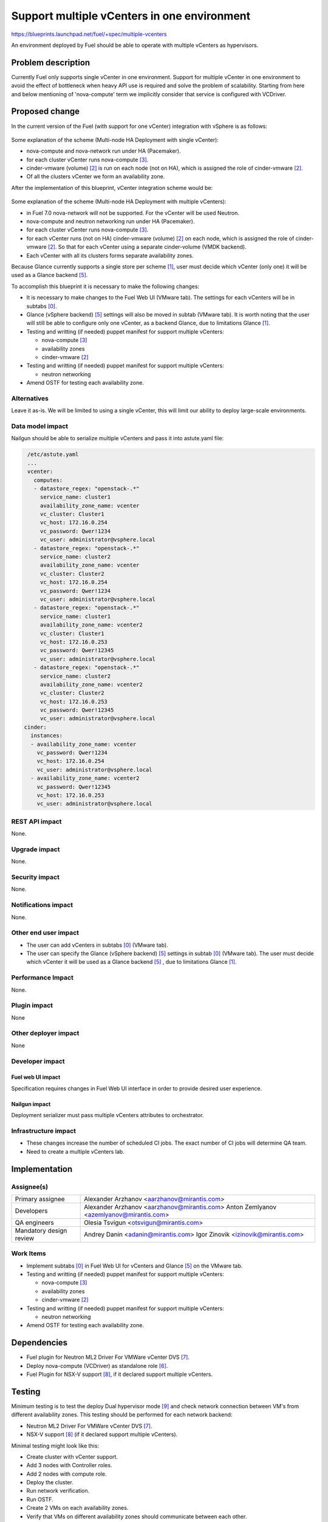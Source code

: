 ..
 This work is licensed under a Creative Commons Attribution 3.0 Unported
 License.

 http://creativecommons.org/licenses/by/3.0/legalcode

============================================
Support multiple vCenters in one environment
============================================

https://blueprints.launchpad.net/fuel/+spec/multiple-vcenters

An environment deployed by Fuel should be able to operate with multiple
vCenters as hypervisors.


Problem description
===================

Currently Fuel only supports single vCenter in one environment. Support for
multiple vCenter in one environment to avoid the effect of bottleneck when
heavy API use is required and solve the problem of scalability. Starting
from here and below mentioning of 'nova-compute' term we implicitly consider
that service is configured with VCDriver.


Proposed change
===============

In the current version of the Fuel (with support for one vCenter) integration
with vSphere is as follows:

 .. image:: ../../images/7.0/multiple-vcenters/with-single-vcenter.png
    :width: 100 %

Some explanation of the scheme (Multi-node HA Deployment with single vCenter):

* nova-compute and nova-network run under HA (Pacemaker).
* for each cluster vCenter runs nova-compute [3]_.
* cinder-vmware (volume) [2]_ is run on each node (not on HA), which is
  assigned the role of cinder-vmware [2]_.
* Of all the clusters vCenter we form an availability zone.

After the implementation of this blueprint, vCenter integration scheme would
be:

 .. image:: ../../images/7.0/multiple-vcenters/with-multiple-vcenters.png
    :width: 100 %

Some explanation of the scheme (Multi-node HA Deployment with multiple
vCenters):

* in Fuel 7.0 nova-network will not be supported. For the vCenter will be used
  Neutron.
* nova-compute and neutron networking run under HA (Pacemaker).
* for each cluster vCenter runs nova-compute [3]_.
* for each vCenter runs (not on HA) cinder-vmware (volume) [2]_ on each node,
  which is assigned the role of cinder-vmware [2]_. So that for each vCenter
  using a separate cinder-volume (VMDK backend).
* Each vCenter with all its clusters forms separate availability zones.

Because Glance currently supports a single store per scheme [1]_, user must
decide which vCenter (only one) it will be used as a Glance backend [5]_.

To accomplish this blueprint it is necessary to make the following changes:

* It is necessary to make changes to the Fuel Web UI (VMware tab). The
  settings for each vCenters will be in subtabs [0]_.
* Glance (vSphere backend) [5]_ settings will also be moved in subtab
  (VMware tab). It is worth noting that the user will still be able to
  configure only one vCenter, as a backend Glance, due to limitations
  Glance [1]_.
* Testing and writting (if needed) puppet manifest for support multiple
  vCenters:

  * nova-compute [3]_
  * availability zones
  * cinder-vmware [2]_
* Testing and writting (if needed) puppet manifest for support multiple
  vCenters:

  * neutron networking
* Amend OSTF for testing each availability zone.

Alternatives
------------

Leave it as-is. We will be limited to using a single vCenter, this will limit
our ability to deploy large-scale environments.

Data model impact
-----------------

Nailgun should be able to serialize multiple vCenters and pass it into
astute.yaml file:

.. code-block:: yaml

    /etc/astute.yaml
    ...
    vcenter:
      computes:
      - datastore_regex: "openstack-.*"
        service_name: cluster1
        availability_zone_name: vcenter
        vc_cluster: Cluster1
        vc_host: 172.16.0.254
        vc_password: Qwer!1234
        vc_user: administrator@vsphere.local
      - datastore_regex: "openstack-.*"
        service_name: cluster2
        availability_zone_name: vcenter
        vc_cluster: Cluster2
        vc_host: 172.16.0.254
        vc_password: Qwer!1234
        vc_user: administrator@vsphere.local
      - datastore_regex: "openstack-.*"
        service_name: cluster1
        availability_zone_name: vcenter2
        vc_cluster: Cluster1
        vc_host: 172.16.0.253
        vc_password: Qwer!12345
        vc_user: administrator@vsphere.local
      - datastore_regex: "openstack-.*"
        service_name: cluster2
        availability_zone_name: vcenter2
        vc_cluster: Cluster2
        vc_host: 172.16.0.253
        vc_password: Qwer!12345
        vc_user: administrator@vsphere.local
   cinder:
     instances:
     - availability_zone_name: vcenter
       vc_password: Qwer!1234
       vc_host: 172.16.0.254
       vc_user: administrator@vsphere.local
     - availability_zone_name: vcenter2
       vc_password: Qwer!12345
       vc_host: 172.16.0.253
       vc_user: administrator@vsphere.local

REST API impact
---------------

None.

Upgrade impact
--------------

None.

Security impact
---------------

None.

Notifications impact
--------------------

None.

Other end user impact
---------------------

* The user can add vCenters in subtabs [0]_ (VMware tab).
* The user can specify the Glance (vSphere backend) [5]_ settings in
  subtab [0]_ (VMware tab). The user must decide which vCenter it will
  be used as a Glance backend [5]_ , due to limitations Glance [1]_.

Performance Impact
------------------

None.

Plugin impact
-------------

None

Other deployer impact
---------------------

None

Developer impact
----------------

Fuel web UI impact
~~~~~~~~~~~~~~~~~~
Specification requires changes in Fuel Web UI interface in order to provide
desired user experience.

Nailgun impact
~~~~~~~~~~~~~~
Deployment serializer must pass multiple vCenters attributes to orchestrator.

Infrastructure impact
---------------------

* These changes increase the number of scheduled CI jobs. The exact number of
  CI jobs will determine QA team.
* Need to create a multiple vCenters lab.


Implementation
==============

Assignee(s)
-----------

======================= =============================================
Primary assignee        Alexander Arzhanov <aarzhanov@mirantis.com>
Developers              Alexander Arzhanov <aarzhanov@mirantis.com>
                        Anton Zemlyanov <azemlyanov@mirantis.com>
QA engineers            Olesia Tsvigun <otsvigun@mirantis.com>
Mandatory design review Andrey Danin <adanin@mirantis.com>
                        Igor Zinovik <izinovik@mirantis.com>
======================= =============================================

Work Items
----------

* Implement subtabs [0]_ in Fuel Web UI for vCenters and Glance [5]_ on the
  VMware tab.
* Testing and writting (if needed) puppet manifest for support multiple
  vCenters:

  * nova-compute [3]_
  * availability zones
  * cinder-vmware [2]_
* Testing and writting (if needed) puppet manifest for support multiple
  vCenters:

  * neutron networking
* Amend OSTF for testing each availability zone.


Dependencies
============

* Fuel plugin for Neutron ML2 Driver For VMWare vCenter DVS [7]_.
* Deploy nova-compute (VCDriver) as standalone role [6]_.
* Fuel Plugin for NSX-V support [8]_, if it declared support multiple
  vCenters.


Testing
=======

Minimum testing is to test the deploy Dual hypervisor mode [9]_ and check
network connection between VM's from different availability zones. This
testing should be performed for each network backend:

* Neutron ML2 Driver For VMWare vCenter DVS [7]_.
* NSX-V support [8]_ (if it declared support multiple vCenters).

Minimal testing might look like this:

* Create cluster with vCenter support.
* Add 3 nodes with Controller roles.
* Add 2 nodes with compute role.
* Deploy the cluster.
* Run network verification.
* Run OSTF.
* Create 2 VMs on each availability zones.
* Verify that VMs on different availability zones should communicate between
  each other.

Acceptance criteria
-------------------

User is able to deploy cluster with support multiple vCenters.
After deploy user must use availability zone for each vCenters for create VMs.


Documentation Impact
====================

The documentation should describe:

* VMware vSphere integration (multiple vCenters architecture).
* how to setup multiple vCenters (VMware tab), move Glance settings in subtab
  (VMware tab).
* network topology for multiple vCenters.


References
==========

.. [0] https://blueprints.launchpad.net/fuel/+spec/fuel-ui-settings-subtabs
.. [1] https://blueprints.launchpad.net/glance/+spec/multi-store
.. [2] https://blueprints.launchpad.net/fuel/+spec/cinder-vmdk-role
.. [3] https://blueprints.launchpad.net/fuel/+spec/1-1-nova-compute-vsphere-cluster-mapping
.. [4] https://blueprints.launchpad.net/fuel/+spec/vmware-ui-settings
.. [5] https://blueprints.launchpad.net/fuel/+spec/vsphere-glance-backend
.. [6] https://blueprints.launchpad.net/fuel/+spec/compute-vmware-role
.. [7] https://github.com/stackforge/fuel-plugin-vmware-dvs/blob/master/specs/spec.rst
.. [8] https://github.com/openstack/vmware-nsx
.. [9] https://blueprints.launchpad.net/fuel/+spec/vmware-dual-hypervisor
